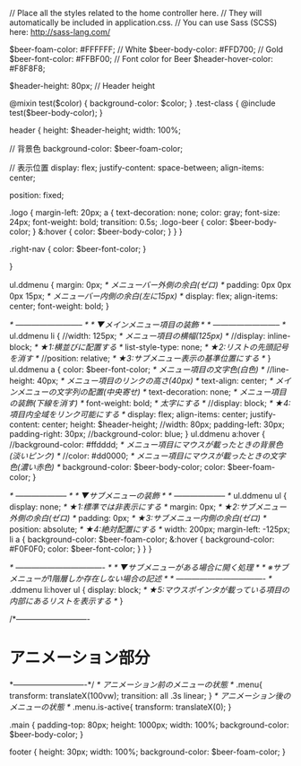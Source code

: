 // Place all the styles related to the home controller here.
// They will automatically be included in application.css.
// You can use Sass (SCSS) here: http://sass-lang.com/

$beer-foam-color: #FFFFFF; // White
$beer-body-color: #FFD700; // Gold
$beer-font-color: #FFBF00; // Font color for Beer
$header-hover-color: #F8F8F8;

$header-height:   80px; // Header height

@mixin test($color) {
  background-color: $color;
}
.test-class {
  @include test($beer-body-color);
}

header {
  height: $header-height;
  width: 100%;

  // 背景色
  background-color: $beer-foam-color;

  // 表示位置
  display:         flex;
  justify-content: space-between;
  align-items:     center;

  position: fixed;

  .logo {
    margin-left: 20px;
    a {
      text-decoration: none;
      color:     gray;
      font-size: 24px;
      font-weight: bold;
      transition: 0.5s;
      .logo-beer {
        color: $beer-body-color;
      }
      &:hover {
        color: $beer-body-color;
      }
    }
  }

  .right-nav {
    color: $beer-font-color;
  }

}



ul.ddmenu {
  margin: 0px;               /* メニューバー外側の余白(ゼロ) */
  padding: 0px 0px 0px 15px; /* メニューバー内側の余白(左に15px) */
  display: flex;
  align-items: center;
  font-weight: bold;
}

/* -------------------------- */
/* ▼メインメニュー項目の装飾 */
/* -------------------------- */
ul.ddmenu li {
  //width: 125px;           /* メニュー項目の横幅(125px) */
  //display: inline-block;  /* ★1:横並びに配置する */
  list-style-type: none;  /* ★2:リストの先頭記号を消す */
  //position: relative;     /* ★3:サブメニュー表示の基準位置にする */
}
ul.ddmenu a {
  color: $beer-font-color;              /* メニュー項目の文字色(白色) */
  //line-height: 40px;         /* メニュー項目のリンクの高さ(40px) */
  text-align: center;        /* メインメニューの文字列の配置(中央寄せ) */
  text-decoration: none;     /* メニュー項目の装飾(下線を消す) */
  font-weight: bold;         /* 太字にする */
  //display: block;            /* ★4:項目内全域をリンク可能にする */
  display: flex;
  align-items: center;
  justify-content: center;
  height: $header-height;
  //width: 80px;
  padding-left: 30px;
  padding-right: 30px;
  //background-color: blue;
}
ul.ddmenu a:hover {
  //background-color: #ffdddd; /* メニュー項目にマウスが載ったときの背景色(淡いピンク) */
  //color: #dd0000;            /* メニュー項目にマウスが載ったときの文字色(濃い赤色) */
  background-color: $beer-body-color;
  color: $beer-foam-color;
}

/* -------------------- */
/* ▼サブメニューの装飾 */
/* -------------------- */
ul.ddmenu ul {
  display: none;       /* ★1:標準では非表示にする */
  margin: 0px;         /* ★2:サブメニュー外側の余白(ゼロ) */
  padding: 0px;        /* ★3:サブメニュー内側の余白(ゼロ) */
  position: absolute;  /* ★4:絶対配置にする */ 
  width: 200px;
  margin-left: -125px;
  li a {
    background-color: $beer-foam-color;
    &:hover {
      background-color: #F0F0F0;
      color: $beer-font-color;
    }
  }
}

/* ---------------------------------- */
/* ▼サブメニューがある場合に開く処理 */   /* ※サブメニューが1階層しか存在しない場合の記述 */
/* ---------------------------------- */
.ddmenu li:hover ul {
  display: block;      /* ★5:マウスポインタが載っている項目の内部にあるリストを表示する */
}





/*----------------------------
* アニメーション部分
*----------------------------*/
/* アニメーション前のメニューの状態 */
.menu{
  transform: translateX(100vw);
  transition: all .3s linear;
}
/* アニメーション後のメニューの状態 */
.menu.is-active{
  transform: translateX(0);
}


.main {
  padding-top: 80px;
  height: 1000px;
  width: 100%;
  background-color: $beer-body-color;
}

footer {
  height: 30px;
  width: 100%;
  background-color: $beer-foam-color;
}